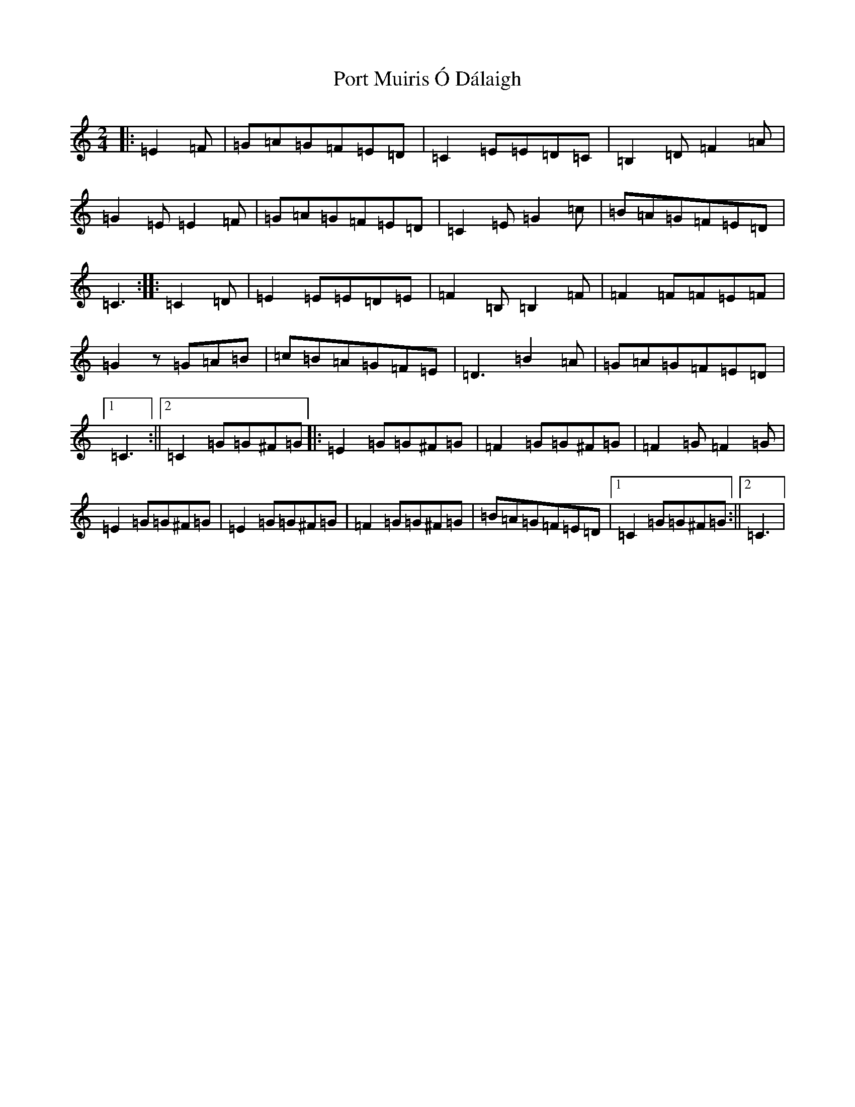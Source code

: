 X: 20710
T: Port Muiris Ó Dálaigh
S: https://thesession.org/tunes/3853#setting3853
Z: G Major
R: polka
M: 2/4
L: 1/8
K: C Major
|:=E2=F|=G=A=G=F=E=D|=C2=E=E=D=C|=B,2=D=F2=A|=G2=E=E2=F|=G=A=G=F=E=D|=C2=E=G2=c|=B=A=G=F=E=D|=C3:||:=C2=D|=E2=E=E=D=E|=F2=B,=B,2=F|=F2=F=F=E=F|=G2z=G=A=B|=c=B=A=G=F=E|=D3=B2=A|=G=A=G=F=E=D|1=C3:||2=C2=G=G^F=G|:=E2=G=G^F=G|=F2=G=G^F=G|=F2=G=F2=G|=E2=G=G^F=G|=E2=G=G^F=G|=F2=G=G^F=G|=B=A=G=F=E=D|1=C2=G=G^F=G:||2=C3|